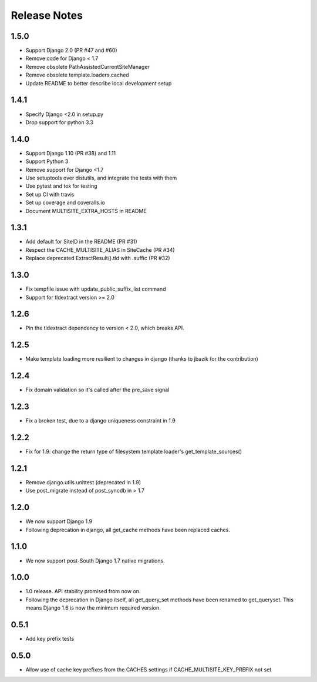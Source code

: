 =============
Release Notes
=============

1.5.0
-----
* Support Django 2.0 (PR #47 and #60)
* Remove code for Django < 1.7
* Remove obsolete PathAssistedCurrentSiteManager
* Remove obsolete template.loaders.cached
* Update README to better describe local development setup

1.4.1
-----
* Specify Django <2.0 in setup.py
* Drop support for python 3.3

1.4.0
-----
* Support Django 1.10 (PR #38) and 1.11
* Support Python 3
* Remove support for Django <1.7
* Use setuptools over distutils, and integrate the tests with them
* Use pytest and tox for testing
* Set up CI with travis
* Set up coverage and coveralls.io
* Document MULTISITE_EXTRA_HOSTS in README

1.3.1
-----

* Add default for SiteID in the README (PR #31)
* Respect the CACHE_MULTISITE_ALIAS in SiteCache (PR #34)
* Replace deprecated ExtractResult().tld with .suffic (PR #32)

1.3.0
-----

* Fix tempfile issue with update_public_suffix_list command
* Support for tldextract version >= 2.0

1.2.6
----

* Pin the tldextract dependency to version < 2.0, which breaks API.

1.2.5
----

* Make template loading more resilient to changes in django (thanks to jbazik for the contribution)

1.2.4
-----

* Fix domain validation so it's called after the pre_save signal

1.2.3
-----

* Fix a broken test, due to a django uniqueness constraint in 1.9

1.2.2
-----

* Fix for 1.9: change the return type of filesystem template loader's get_template_sources()

1.2.1
-----

* Remove django.utils.unittest (deprecated in 1.9)
* Use post_migrate instead of post_syncdb in > 1.7

1.2.0
-----

* We now support Django 1.9
* Following deprecation in django, all get_cache methods have been replaced caches.

1.1.0
-----

* We now support post-South Django 1.7 native migrations.

1.0.0
-----

* 1.0 release. API stability promised from now on.
* Following the deprecation in Django itself, all get_query_set methods have been renamed to get_queryset. This means Django 1.6 is now the minimum required version.

0.5.1
-----

* Add key prefix tests

0.5.0
-----

* Allow use of cache key prefixes from the CACHES settings if CACHE_MULTISITE_KEY_PREFIX not set
